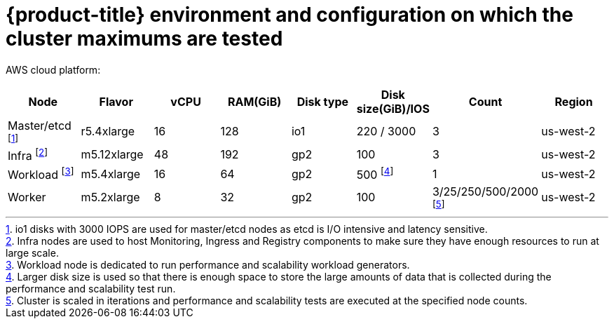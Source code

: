 // Module included in the following assemblies:
//
// * scalability_and_performance/planning-your-environment-according-to-object-maximums.adoc

[id="cluster-maximums-environment_{context}"]
= {product-title} environment and configuration on which the cluster maximums are tested

AWS cloud platform:

[options="header",cols="8*"]
|===
| Node |Flavor |vCPU |RAM(GiB) |Disk type|Disk size(GiB)/IOS |Count |Region

| Master/etcd footnoteref:[masteretcdnodeaws,io1 disks with 3000 IOPS are used for master/etcd nodes as etcd is I/O intensive and latency sensitive.]
| r5.4xlarge
| 16
| 128
| io1 
| 220 / 3000
| 3
| us-west-2

| Infra footnoteref:[infranodesaws,Infra nodes are used to host Monitoring, Ingress and Registry components to make sure they have enough resources to run at large scale.]
| m5.12xlarge
| 48
| 192
| gp2 
| 100 
| 3
| us-west-2

| Workload footnoteref:[workloadnode,Workload node is dedicated to run performance and scalability workload generators.]
| m5.4xlarge
| 16
| 64
| gp2 
| 500 footnoteref:[disksize,Larger disk size is used so that there is enough space to store the large amounts of data that is collected during the performance and scalability test run.]
| 1
| us-west-2

| Worker
| m5.2xlarge 
| 8
| 32
| gp2 
| 100 
| 3/25/250/500/2000 footnoteref:[nodescaleaws,Cluster is scaled in iterations and performance and scalability tests are executed at the specified node counts.]
| us-west-2

|===
